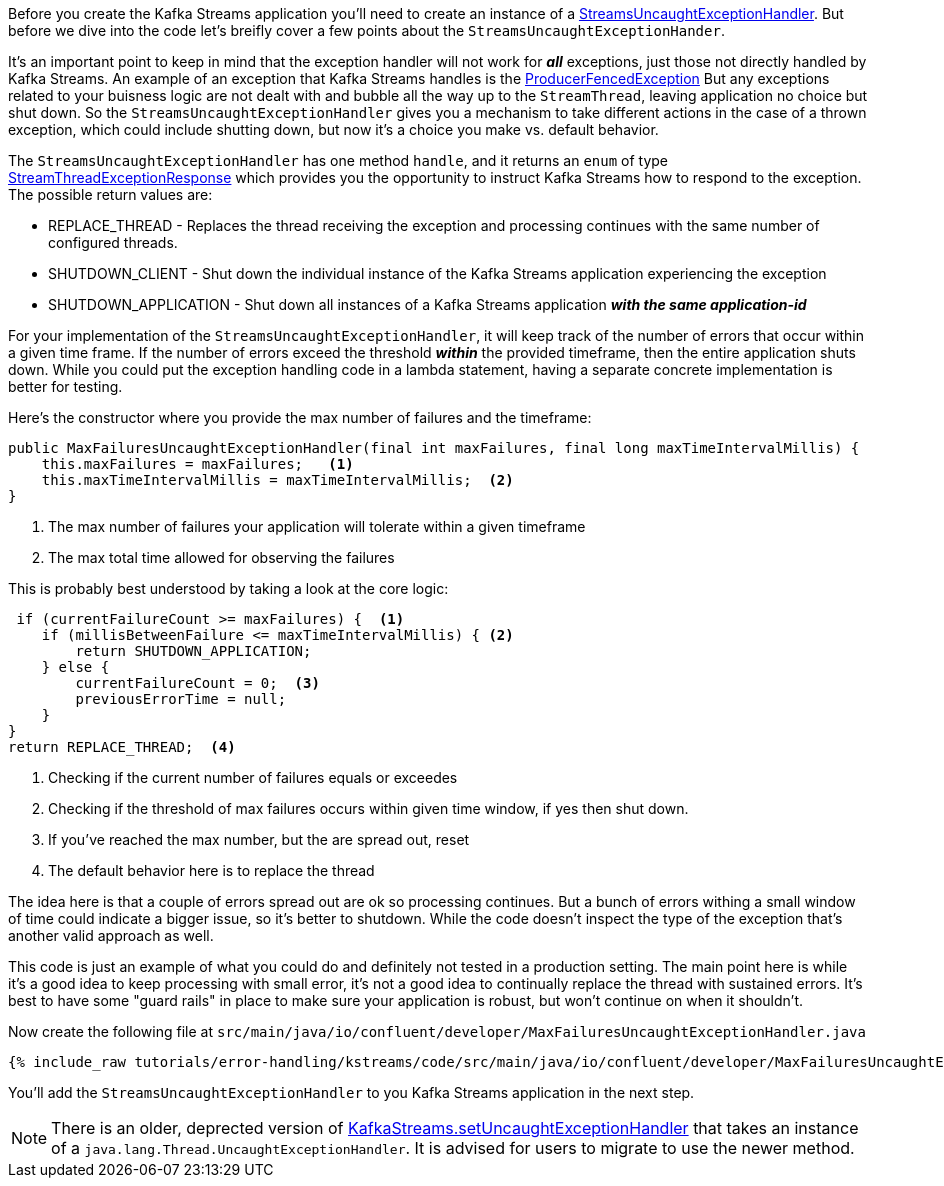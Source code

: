 ////
In this file you describe the Kafka streams topology, and should cover the main points of the tutorial.
The text assumes a method buildTopology exists and constructs the Kafka Streams application.  Feel free to modify the text below to suit your needs.
////

Before you create the Kafka Streams application you'll need to create an instance of a https://kafka.apache.org/28/javadoc/org/apache/kafka/streams/errors/StreamsUncaughtExceptionHandler[StreamsUncaughtExceptionHandler].  But before we dive into the code let's breifly cover a few points about the `StreamsUncaughtExceptionHander`.

It's an important point to keep in mind that the exception handler will not work for *_all_* exceptions, just those not directly handled by Kafka Streams. An example of an exception that Kafka Streams handles is the https://kafka.apache.org/27/javadoc/org/apache/kafka/common/errors/ProducerFencedException.html[ProducerFencedException] But any exceptions related to your buisness logic are not dealt with and bubble all the way up to the `StreamThread`, leaving application no choice but shut down.  So the `StreamsUncaughtExceptionHandler` gives you a mechanism to take different actions in the case of a thrown exception, which could include shutting down, but now it's a choice you make vs. default behavior.

The `StreamsUncaughtExceptionHandler` has one method `handle`, and it returns an `enum` of type https://kafka.apache.org/28/javadoc/org/apache/kafka/streams/errors/StreamsUncaughtExceptionHandler.StreamThreadExceptionResponse.html[StreamThreadExceptionResponse] which provides you the opportunity to instruct Kafka Streams how to respond to the exception.  The possible return values are:


* REPLACE_THREAD - Replaces the thread receiving the exception and processing continues with the same number of configured threads.
* SHUTDOWN_CLIENT - Shut down the individual instance of the Kafka Streams application experiencing the exception
* SHUTDOWN_APPLICATION - Shut down all instances of a Kafka Streams application *_with the same application-id_*


For your implementation of the `StreamsUncaughtExceptionHandler`, it will keep track of the number of errors that occur within a given time frame.  If the number of errors exceed the threshold *_within_* the provided timeframe, then the entire application shuts down.  While you could put the exception handling code in a lambda statement, having a separate concrete implementation is better for testing.

Here's the constructor where you provide the max number of failures and the timeframe:

[source, java]
----
public MaxFailuresUncaughtExceptionHandler(final int maxFailures, final long maxTimeIntervalMillis) {
    this.maxFailures = maxFailures;   <1>
    this.maxTimeIntervalMillis = maxTimeIntervalMillis;  <2>
}
----

<1> The max number of failures your application will tolerate within a given timeframe
<2> The max total time allowed for observing the failures

This is probably best understood by taking a look at the core logic:

[source, java]
----
 if (currentFailureCount >= maxFailures) {  <1>
    if (millisBetweenFailure <= maxTimeIntervalMillis) { <2>
        return SHUTDOWN_APPLICATION;
    } else {
        currentFailureCount = 0;  <3>
        previousErrorTime = null;
    }
}
return REPLACE_THREAD;  <4>

----

<1> Checking if the current number of failures equals or exceedes
<2> Checking if the threshold of max failures occurs within given time window, if yes then shut down.
<3> If you've reached the max number, but the are spread out, reset
<4> The default behavior here is to replace the thread

The idea here is that a couple of errors spread out are ok so processing continues.  But a bunch of errors withing a small window of time could indicate a bigger issue, so it's better to shutdown.  While the code doesn't inspect the type of the exception that's another valid approach as well.

This code is just an example of what you could do and definitely not tested in a production setting.  The main point here is while it's a good idea to keep processing with small error, it's not a good idea to continually replace the thread with sustained errors.  It's best to have some "guard rails" in place to make sure your application is robust, but won't continue on when it shouldn't.

Now create the following file at `src/main/java/io/confluent/developer/MaxFailuresUncaughtExceptionHandler.java`

+++++
<pre class="snippet"><code class="java">{% include_raw tutorials/error-handling/kstreams/code/src/main/java/io/confluent/developer/MaxFailuresUncaughtExceptionHandler.java %}</code></pre>
+++++

You'll add the `StreamsUncaughtExceptionHandler` to you Kafka Streams application in the next step.

NOTE: There is an older, deprected version of https://kafka.apache.org/28/javadoc/org/apache/kafka/streams/KafkaStreams.html#setUncaughtExceptionHandler-java.lang.Thread.UncaughtExceptionHandler-[KafkaStreams.setUncaughtExceptionHandler] that takes an instance of a `java.lang.Thread.UncaughtExceptionHandler`.  It is advised for users to migrate to use the newer method.
